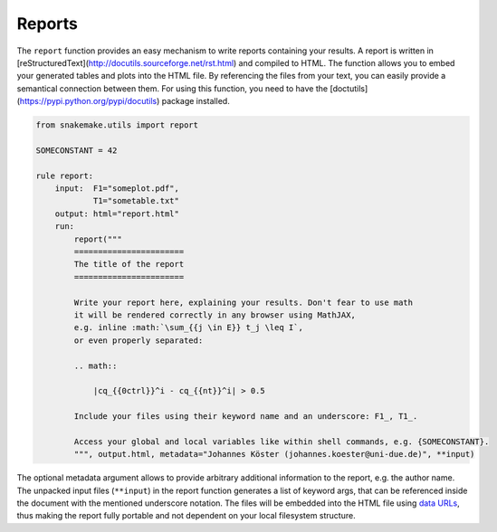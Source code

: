 .. _snakefiles-reporting:

=======
Reports
=======

The ``report`` function provides an easy mechanism to write reports containing your results. A report is written in [reStructuredText](http://docutils.sourceforge.net/rst.html) and compiled to HTML. The function allows you to embed your generated tables and plots into the HTML file. By referencing the files from your text, you can easily provide a semantical connection between them. For using this function, you need to have the [doctutils](https://pypi.python.org/pypi/docutils) package installed.


.. code-block:: python

    from snakemake.utils import report

    SOMECONSTANT = 42

    rule report:
        input:  F1="someplot.pdf",
                T1="sometable.txt"
        output: html="report.html"
        run:
            report("""
            =======================
            The title of the report
            =======================

            Write your report here, explaining your results. Don't fear to use math 
            it will be rendered correctly in any browser using MathJAX,
            e.g. inline :math:`\sum_{{j \in E}} t_j \leq I`,
            or even properly separated:

            .. math::

                |cq_{{0ctrl}}^i - cq_{{nt}}^i| > 0.5

            Include your files using their keyword name and an underscore: F1_, T1_.

            Access your global and local variables like within shell commands, e.g. {SOMECONSTANT}.
            """, output.html, metadata="Johannes Köster (johannes.koester@uni-due.de)", **input)

The optional metadata argument allows to provide arbitrary additional information to the report, e.g. the author name.
The unpacked input files (``**input``) in the report function generates a list of keyword args, that can be referenced inside the document with the mentioned underscore notation. The files will be embedded into the HTML file using `data URLs <http://en.wikipedia.org/wiki/Data_URI_scheme>`_, thus making the report fully portable and not dependent on your local filesystem structure.